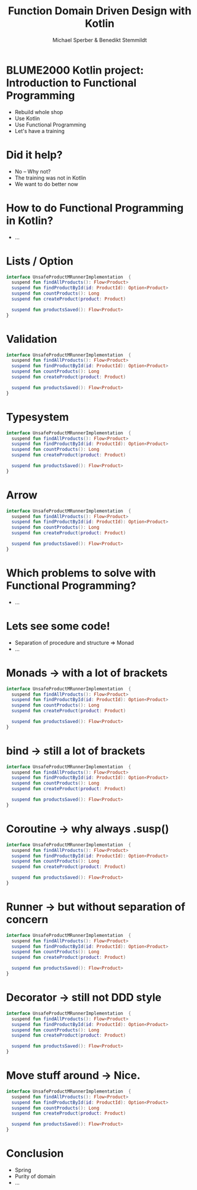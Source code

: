 #+title: Function Domain Driven Design with Kotlin
#+author: Michael Sperber & Benedikt Stemmildt
#+REVEAL_PLUGINS: (notes)
#+REVEAL_THEME: ./css/themes/active.css
#+REVEAL_HLEVEL: 100
#+REVEAL_TRANS: none
#+OPTIONS: toc:nil reveal-center:f H:4

* BLUME2000 Kotlin project: Introduction to Functional Programming

- Rebuild whole shop
- Use Kotlin
- Use Functional Programming
- Let's have a training

* Did it help?

- No – Why not?
- The training was not in Kotlin
- We want to do better now

* How to do Functional Programming in Kotlin?

- ...

* Lists / Option

#+begin_src kotlin
interface UnsafeProductMRunnerImplementation  {
  suspend fun findAllProducts(): Flow<Product>
  suspend fun findProductById(id: ProductId): Option<Product>
  suspend fun countProducts(): Long
  suspend fun createProduct(product: Product)

  suspend fun productsSaved(): Flow<Product>
}
#+end_src

* Validation

#+begin_src kotlin
interface UnsafeProductMRunnerImplementation  {
  suspend fun findAllProducts(): Flow<Product>
  suspend fun findProductById(id: ProductId): Option<Product>
  suspend fun countProducts(): Long
  suspend fun createProduct(product: Product)

  suspend fun productsSaved(): Flow<Product>
}
#+end_src

* Typesystem

#+begin_src kotlin
interface UnsafeProductMRunnerImplementation  {
  suspend fun findAllProducts(): Flow<Product>
  suspend fun findProductById(id: ProductId): Option<Product>
  suspend fun countProducts(): Long
  suspend fun createProduct(product: Product)

  suspend fun productsSaved(): Flow<Product>
}
#+end_src

* Arrow

#+begin_src kotlin
interface UnsafeProductMRunnerImplementation  {
  suspend fun findAllProducts(): Flow<Product>
  suspend fun findProductById(id: ProductId): Option<Product>
  suspend fun countProducts(): Long
  suspend fun createProduct(product: Product)

  suspend fun productsSaved(): Flow<Product>
}
#+end_src

* Which problems to solve with Functional Programming?

- ...

* Lets see some code!

- Separation of procedure and structure => Monad
- ...

* Monads -> with a lot of brackets

#+begin_src kotlin
interface UnsafeProductMRunnerImplementation  {
  suspend fun findAllProducts(): Flow<Product>
  suspend fun findProductById(id: ProductId): Option<Product>
  suspend fun countProducts(): Long
  suspend fun createProduct(product: Product)

  suspend fun productsSaved(): Flow<Product>
}
#+end_src

* bind -> still a lot of brackets

#+begin_src kotlin
interface UnsafeProductMRunnerImplementation  {
  suspend fun findAllProducts(): Flow<Product>
  suspend fun findProductById(id: ProductId): Option<Product>
  suspend fun countProducts(): Long
  suspend fun createProduct(product: Product)

  suspend fun productsSaved(): Flow<Product>
}
#+end_src

* Coroutine -> why always .susp()

#+begin_src kotlin
interface UnsafeProductMRunnerImplementation  {
  suspend fun findAllProducts(): Flow<Product>
  suspend fun findProductById(id: ProductId): Option<Product>
  suspend fun countProducts(): Long
  suspend fun createProduct(product: Product)

  suspend fun productsSaved(): Flow<Product>
}
#+end_src

* Runner -> but without separation of concern

#+begin_src kotlin
interface UnsafeProductMRunnerImplementation  {
  suspend fun findAllProducts(): Flow<Product>
  suspend fun findProductById(id: ProductId): Option<Product>
  suspend fun countProducts(): Long
  suspend fun createProduct(product: Product)

  suspend fun productsSaved(): Flow<Product>
}
#+end_src

* Decorator -> still not DDD style

#+begin_src kotlin
interface UnsafeProductMRunnerImplementation  {
  suspend fun findAllProducts(): Flow<Product>
  suspend fun findProductById(id: ProductId): Option<Product>
  suspend fun countProducts(): Long
  suspend fun createProduct(product: Product)

  suspend fun productsSaved(): Flow<Product>
}
#+end_src

* Move stuff around -> Nice.

#+begin_src kotlin
interface UnsafeProductMRunnerImplementation  {
  suspend fun findAllProducts(): Flow<Product>
  suspend fun findProductById(id: ProductId): Option<Product>
  suspend fun countProducts(): Long
  suspend fun createProduct(product: Product)

  suspend fun productsSaved(): Flow<Product>
}
#+end_src

* Conclusion

- Spring
- Purity of domain
- ...
